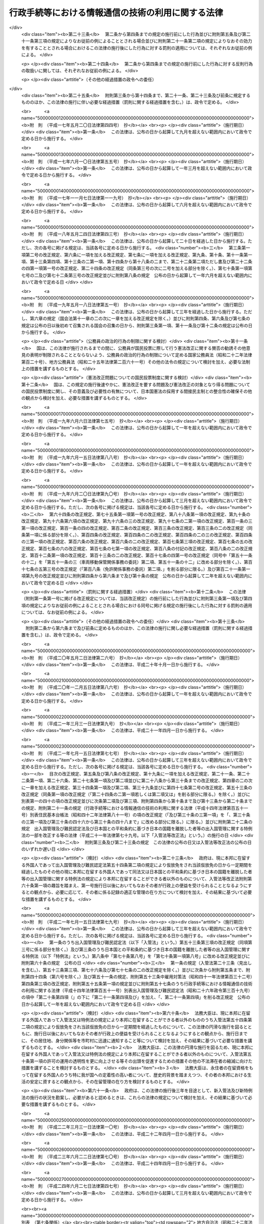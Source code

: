.. _H14HO151:

==================================================
行政手続等における情報通信の技術の利用に関する法律
==================================================

.. raw:: html
    
    
    <b>行政手続等における情報通信の技術の利用に関する法律<br>
    （平成十四年十二月十三日法律第百五十一号）</b><br><br><div align="right">最終改正：平成二四年六月二七日法律第四七号</div><br><p>
    </p><div class="arttitle"><a name="1000000000000000000000000000000000000000000000000100000000000000000000000000000">（目的）</a>
    </div><div class="item"><b>第一条</b>
    <a name="1000000000000000000000000000000000000000000000000100000000001000000000000000000"></a>
    　この法律は、行政機関等に係る申請、届出その他の手続等に関し、電子情報処理組織を使用する方法その他の情報通信の技術を利用する方法により行うことができるようにするための共通する事項を定めることにより、国民の利便性の向上を図るとともに、行政運営の簡素化及び効率化に資することを目的とする。
    </div>
    
    <p>
    </p><div class="arttitle"><a name="1000000000000000000000000000000000000000000000000200000000000000000000000000000">（定義）</a>
    </div><div class="item"><b>第二条</b>
    <a name="1000000000000000000000000000000000000000000000000200000000001000000000000000000"></a>
    　この法律において、次の各号に掲げる用語の意義は、当該各号に定めるところによる。
    <div class="number"><b><a name="1000000000000000000000000000000000000000000000000200000000001000000001000000000">一</a>
    </b>
    　法令　法律及び法律に基づく命令をいう。
    </div>
    <div class="number"><b><a name="1000000000000000000000000000000000000000000000000200000000001000000002000000000">二</a>
    </b>
    　行政機関等　次に掲げるものをいう。<div class="para1"><b>イ</b>　内閣、法律の規定に基づき内閣に置かれる機関若しくは内閣の所轄の下に置かれる機関、宮内庁、<a href="/cgi-bin/idxrefer.cgi?H_FILE=%95%bd%88%ea%88%ea%96%40%94%aa%8b%e3&amp;REF_NAME=%93%e0%8a%74%95%7b%90%dd%92%75%96%40&amp;ANCHOR_F=&amp;ANCHOR_T=" target="inyo">内閣府設置法</a>
    （平成十一年法律第八十九号）<a href="/cgi-bin/idxrefer.cgi?H_FILE=%95%bd%88%ea%88%ea%96%40%94%aa%8b%e3&amp;REF_NAME=%91%e6%8e%6c%8f%5c%8b%e3%8f%f0%91%e6%88%ea%8d%80&amp;ANCHOR_F=1000000000000000000000000000000000000000000000004900000000001000000000000000000&amp;ANCHOR_T=1000000000000000000000000000000000000000000000004900000000001000000000000000000#1000000000000000000000000000000000000000000000004900000000001000000000000000000" target="inyo">第四十九条第一項</a>
    若しくは<a href="/cgi-bin/idxrefer.cgi?H_FILE=%95%bd%88%ea%88%ea%96%40%94%aa%8b%e3&amp;REF_NAME=%91%e6%93%f1%8d%80&amp;ANCHOR_F=1000000000000000000000000000000000000000000000004900000000002000000000000000000&amp;ANCHOR_T=1000000000000000000000000000000000000000000000004900000000002000000000000000000#1000000000000000000000000000000000000000000000004900000000002000000000000000000" target="inyo">第二項</a>
    に規定する機関、<a href="/cgi-bin/idxrefer.cgi?H_FILE=%8f%ba%93%f1%8e%4f%96%40%88%ea%93%f1%81%5a&amp;REF_NAME=%8d%91%89%c6%8d%73%90%ad%91%67%90%44%96%40&amp;ANCHOR_F=&amp;ANCHOR_T=" target="inyo">国家行政組織法</a>
    （昭和二十三年法律第百二十号）<a href="/cgi-bin/idxrefer.cgi?H_FILE=%8f%ba%93%f1%8e%4f%96%40%88%ea%93%f1%81%5a&amp;REF_NAME=%91%e6%8e%4f%8f%f0%91%e6%93%f1%8d%80&amp;ANCHOR_F=1000000000000000000000000000000000000000000000000300000000002000000000000000000&amp;ANCHOR_T=1000000000000000000000000000000000000000000000000300000000002000000000000000000#1000000000000000000000000000000000000000000000000300000000002000000000000000000" target="inyo">第三条第二項</a>
    に規定する機関若しくは会計検査院又はこれらに置かれる機関</div>
    <div class="para1"><b>ロ</b>　イに掲げる機関の職員であって法律上独立に権限を行使することを認められたもの</div>
    <div class="para1"><b>ハ</b>　地方公共団体又はその機関（議会を除く。）</div>
    <div class="para1"><b>ニ</b>　独立行政法人（<a href="/cgi-bin/idxrefer.cgi?H_FILE=%95%bd%88%ea%88%ea%96%40%88%ea%81%5a%8e%4f&amp;REF_NAME=%93%c6%97%a7%8d%73%90%ad%96%40%90%6c%92%ca%91%a5%96%40&amp;ANCHOR_F=&amp;ANCHOR_T=" target="inyo">独立行政法人通則法</a>
    （平成十一年法律第百三号）<a href="/cgi-bin/idxrefer.cgi?H_FILE=%95%bd%88%ea%88%ea%96%40%88%ea%81%5a%8e%4f&amp;REF_NAME=%91%e6%93%f1%8f%f0%91%e6%88%ea%8d%80&amp;ANCHOR_F=1000000000000000000000000000000000000000000000000200000000001000000000000000000&amp;ANCHOR_T=1000000000000000000000000000000000000000000000000200000000001000000000000000000#1000000000000000000000000000000000000000000000000200000000001000000000000000000" target="inyo">第二条第一項</a>
    に規定する独立行政法人をいう。）</div>
    <div class="para1"><b>ホ</b>　地方独立行政法人（<a href="/cgi-bin/idxrefer.cgi?H_FILE=%95%bd%88%ea%8c%dc%96%40%88%ea%88%ea%94%aa&amp;REF_NAME=%92%6e%95%fb%93%c6%97%a7%8d%73%90%ad%96%40%90%6c%96%40&amp;ANCHOR_F=&amp;ANCHOR_T=" target="inyo">地方独立行政法人法</a>
    （平成十五年法律第百十八号）<a href="/cgi-bin/idxrefer.cgi?H_FILE=%95%bd%88%ea%8c%dc%96%40%88%ea%88%ea%94%aa&amp;REF_NAME=%91%e6%93%f1%8f%f0%91%e6%88%ea%8d%80&amp;ANCHOR_F=1000000000000000000000000000000000000000000000000200000000001000000000000000000&amp;ANCHOR_T=1000000000000000000000000000000000000000000000000200000000001000000000000000000#1000000000000000000000000000000000000000000000000200000000001000000000000000000" target="inyo">第二条第一項</a>
    に規定する地方独立行政法人をいう。）</div>
    <div class="para1"><b>ヘ</b>　法律により直接に設立された法人、特別の法律により特別の設立行為をもって設立された法人（独立行政法人を除く。）又は特別の法律により設立され、かつ、その設立に関し行政庁の認可を要する法人（地方独立行政法人を除く。）のうち、政令で定めるもの</div>
    <div class="para1"><b>ト</b>　行政庁が法律の規定に基づく試験、検査、検定、登録その他の行政上の事務について当該法律に基づきその全部又は一部を行わせる者を指定した場合におけるその指定を受けた者</div>
    <div class="para1"><b>チ</b>　ニからトまでに掲げる者（トに掲げる者については、当該者が法人である場合に限る。）の長</div>
     
    </div>
    <div class="number"><b><a name="1000000000000000000000000000000000000000000000000200000000001000000003000000000">三</a>
    </b>
    　書面等　書面、書類、文書、謄本、抄本、正本、副本、複本その他文字、図形等人の知覚によって認識することができる情報が記載された紙その他の有体物をいう。
    </div>
    <div class="number"><b><a name="1000000000000000000000000000000000000000000000000200000000001000000004000000000">四</a>
    </b>
    　署名等　署名、記名、自署、連署、押印その他氏名又は名称を書面等に記載することをいう。
    </div>
    <div class="number"><b><a name="1000000000000000000000000000000000000000000000000200000000001000000005000000000">五</a>
    </b>
    　電磁的記録　電子的方式、磁気的方式その他人の知覚によっては認識することができない方式で作られる記録であって、電子計算機による情報処理の用に供されるものをいう。
    </div>
    <div class="number"><b><a name="1000000000000000000000000000000000000000000000000200000000001000000006000000000">六</a>
    </b>
    　申請等　申請、届出その他の法令の規定に基づき行政機関等に対して行われる通知（訴訟手続その他の裁判所における手続並びに刑事事件及び政令で定める犯則事件に関する法令の規定に基づく手続（次号から第九号までにおいて「裁判手続等」という。）において行われるものを除く。）をいう。
    </div>
    <div class="number"><b><a name="1000000000000000000000000000000000000000000000000200000000001000000007000000000">七</a>
    </b>
    　処分通知等　処分（行政庁の処分その他公権力の行使に当たる行為をいう。）の通知その他の法令の規定に基づき行政機関等が行う通知（不特定の者に対して行うもの及び裁判手続等において行うものを除く。）をいう。
    </div>
    <div class="number"><b><a name="1000000000000000000000000000000000000000000000000200000000001000000008000000000">八</a>
    </b>
    　縦覧等　法令の規定に基づき行政機関等が書面等又は電磁的記録に記録されている事項を縦覧又は閲覧に供すること（裁判手続等において行うものを除く。）をいう。
    </div>
    <div class="number"><b><a name="1000000000000000000000000000000000000000000000000200000000001000000009000000000">九</a>
    </b>
    　作成等　法令の規定に基づき行政機関等が書面等又は電磁的記録を作成し又は保存すること（裁判手続等において行うものを除く。）をいう。
    </div>
    <div class="number"><b><a name="1000000000000000000000000000000000000000000000000200000000001000000010000000000">十</a>
    </b>
    　手続等　申請等、処分通知等、縦覧等又は作成等をいう。
    </div>
    </div>
    
    <p>
    </p><div class="arttitle"><a name="1000000000000000000000000000000000000000000000000300000000000000000000000000000">（電子情報処理組織による申請等）</a>
    </div><div class="item"><b>第三条</b>
    <a name="1000000000000000000000000000000000000000000000000300000000001000000000000000000"></a>
    　行政機関等は、申請等のうち当該申請等に関する他の法令の規定により書面等により行うこととしているものについては、当該法令の規定にかかわらず、主務省令で定めるところにより、電子情報処理組織（行政機関等の使用に係る電子計算機（入出力装置を含む。以下同じ。）と申請等をする者の使用に係る電子計算機とを電気通信回線で接続した電子情報処理組織をいう。）を使用して行わせることができる。
    </div>
    <div class="item"><b><a name="1000000000000000000000000000000000000000000000000300000000002000000000000000000">２</a>
    </b>
    　前項の規定により行われた申請等については、当該申請等を書面等により行うものとして規定した申請等に関する法令の規定に規定する書面等により行われたものとみなして、当該申請等に関する法令の規定を適用する。
    </div>
    <div class="item"><b><a name="1000000000000000000000000000000000000000000000000300000000003000000000000000000">３</a>
    </b>
    　第一項の規定により行われた申請等は、同項の行政機関等の使用に係る電子計算機に備えられたファイルへの記録がされた時に当該行政機関等に到達したものとみなす。
    </div>
    <div class="item"><b><a name="1000000000000000000000000000000000000000000000000300000000004000000000000000000">４</a>
    </b>
    　第一項の場合において、行政機関等は、当該申請等に関する他の法令の規定により署名等をすることとしているものについては、当該法令の規定にかかわらず、氏名又は名称を明らかにする措置であって主務省令で定めるものをもって当該署名等に代えさせることができる。
    </div>
    
    <p>
    </p><div class="arttitle"><a name="1000000000000000000000000000000000000000000000000400000000000000000000000000000">（電子情報処理組織による処分通知等）</a>
    </div><div class="item"><b>第四条</b>
    <a name="1000000000000000000000000000000000000000000000000400000000001000000000000000000"></a>
    　行政機関等は、処分通知等のうち当該処分通知等に関する他の法令の規定により書面等により行うこととしているものについては、当該法令の規定にかかわらず、主務省令で定めるところにより、電子情報処理組織（行政機関等の使用に係る電子計算機と処分通知等を受ける者の使用に係る電子計算機とを電気通信回線で接続した電子情報処理組織をいう。）を使用して行うことができる。
    </div>
    <div class="item"><b><a name="1000000000000000000000000000000000000000000000000400000000002000000000000000000">２</a>
    </b>
    　前項の規定により行われた処分通知等については、当該処分通知等を書面等により行うものとして規定した処分通知等に関する法令の規定に規定する書面等により行われたものとみなして、当該処分通知等に関する法令の規定を適用する。
    </div>
    <div class="item"><b><a name="1000000000000000000000000000000000000000000000000400000000003000000000000000000">３</a>
    </b>
    　第一項の規定により行われた処分通知等は、同項の処分通知等を受ける者の使用に係る電子計算機に備えられたファイルへの記録がされた時に当該処分通知等を受ける者に到達したものとみなす。
    </div>
    <div class="item"><b><a name="1000000000000000000000000000000000000000000000000400000000004000000000000000000">４</a>
    </b>
    　第一項の場合において、行政機関等は、当該処分通知等に関する他の法令の規定により署名等をすることとしているものについては、当該法令の規定にかかわらず、氏名又は名称を明らかにする措置であって主務省令で定めるものをもって当該署名等に代えることができる。
    </div>
    
    <p>
    </p><div class="arttitle"><a name="1000000000000000000000000000000000000000000000000500000000000000000000000000000">（電磁的記録による縦覧等）</a>
    </div><div class="item"><b>第五条</b>
    <a name="1000000000000000000000000000000000000000000000000500000000001000000000000000000"></a>
    　行政機関等は、縦覧等のうち当該縦覧等に関する他の法令の規定により書面等により行うこととしているもの（申請等に基づくものを除く。）については、当該法令の規定にかかわらず、主務省令で定めるところにより、書面等の縦覧等に代えて当該書面等に係る電磁的記録に記録されている事項又は当該事項を記載した書類の縦覧等を行うことができる。
    </div>
    <div class="item"><b><a name="1000000000000000000000000000000000000000000000000500000000002000000000000000000">２</a>
    </b>
    　前項の規定により行われた縦覧等については、当該縦覧等を書面等により行うものとして規定した縦覧等に関する法令の規定に規定する書面等により行われたものとみなして、当該縦覧等に関する法令の規定を適用する。
    </div>
    
    <p>
    </p><div class="arttitle"><a name="1000000000000000000000000000000000000000000000000600000000000000000000000000000">（電磁的記録による作成等）</a>
    </div><div class="item"><b>第六条</b>
    <a name="1000000000000000000000000000000000000000000000000600000000001000000000000000000"></a>
    　行政機関等は、作成等のうち当該作成等に関する他の法令の規定により書面等により行うこととしているものについては、当該法令の規定にかかわらず、主務省令で定めるところにより、書面等の作成等に代えて当該書面等に係る電磁的記録の作成等を行うことができる。
    </div>
    <div class="item"><b><a name="1000000000000000000000000000000000000000000000000600000000002000000000000000000">２</a>
    </b>
    　前項の規定により行われた作成等については、当該作成等を書面等により行うものとして規定した作成等に関する法令の規定に規定する書面等により行われたものとみなして、当該作成等に関する法令の規定を適用する。
    </div>
    <div class="item"><b><a name="1000000000000000000000000000000000000000000000000600000000003000000000000000000">３</a>
    </b>
    　第一項の場合において、行政機関等は、当該作成等に関する他の法令の規定により署名等をすることとしているものについては、当該法令の規定にかかわらず、氏名又は名称を明らかにする措置であって主務省令で定めるものをもって当該署名等に代えることができる。
    </div>
    
    <p>
    </p><div class="arttitle"><a name="1000000000000000000000000000000000000000000000000700000000000000000000000000000">（適用除外）</a>
    </div><div class="item"><b>第七条</b>
    <a name="1000000000000000000000000000000000000000000000000700000000001000000000000000000"></a>
    　別表の上欄に掲げる法律の同表の中欄に掲げる規定に基づく手続等については、それぞれ同表の下欄に定めるこの法律の規定は、適用しない。
    </div>
    
    <p>
    </p><div class="arttitle"><a name="1000000000000000000000000000000000000000000000000800000000000000000000000000000">（国の手続等に係る情報システムの整備等）</a>
    </div><div class="item"><b>第八条</b>
    <a name="1000000000000000000000000000000000000000000000000800000000001000000000000000000"></a>
    　国は、行政機関等に係る手続等における情報通信の技術の利用の推進を図るため、情報システムの整備その他必要な措置を講ずるよう努めなければならない。
    </div>
    <div class="item"><b><a name="1000000000000000000000000000000000000000000000000800000000002000000000000000000">２</a>
    </b>
    　国は、前項の措置を講ずるに当たっては、情報通信の技術の利用における安全性及び信頼性を確保するよう努めなければならない。
    </div>
    <div class="item"><b><a name="1000000000000000000000000000000000000000000000000800000000003000000000000000000">３</a>
    </b>
    　国は、行政機関等に係る手続等における情報通信の技術の利用の推進に当たっては、当該手続等の簡素化又は合理化を図るよう努めなければならない。
    </div>
    
    <p>
    </p><div class="arttitle"><a name="1000000000000000000000000000000000000000000000000900000000000000000000000000000">（地方公共団体の手続に係る情報通信の技術の利用の推進等）</a>
    </div><div class="item"><b>第九条</b>
    <a name="1000000000000000000000000000000000000000000000000900000000001000000000000000000"></a>
    　地方公共団体は、地方公共団体に係る申請、届出その他の手続における情報通信の技術の利用の推進を図るため、この法律の趣旨にのっとり、当該手続に係る情報システムの整備及び条例又は規則に基づく手続について必要な措置を講ずることその他の必要な施策の実施に努めなければならない。
    </div>
    <div class="item"><b><a name="1000000000000000000000000000000000000000000000000900000000002000000000000000000">２</a>
    </b>
    　国は、地方公共団体が実施する前項の施策を支援するため、情報の提供その他の必要な措置を講ずるよう努めなければならない。
    </div>
    
    <p>
    </p><div class="arttitle"><a name="1000000000000000000000000000000000000000000000001000000000000000000000000000000">（手続等に係る電子情報処理組織の使用に関する状況の公表）</a>
    </div><div class="item"><b>第十条</b>
    <a name="1000000000000000000000000000000000000000000000001000000000001000000000000000000"></a>
    　行政機関等（第二条第二号ハに掲げるもの並びに同号ホに掲げる者及びその者の長（次条において「地方公共団体等」という。）を除く。）は、少なくとも毎年度一回、当該行政機関等が電子情報処理組織を使用して行わせ又は行うことができる申請等及び処分通知等その他この法律の規定による情報通信の技術の利用に関する状況について、インターネットの利用その他の方法により公表するものとする。
    </div>
    <div class="item"><b><a name="1000000000000000000000000000000000000000000000001000000000002000000000000000000">２</a>
    </b>
    　総務大臣は、少なくとも毎年度一回、前項の規定により公表された事項を取りまとめ、その概要について、インターネットの利用その他の方法により公表するものとする。
    </div>
    
    <p>
    </p><div class="item"><b><a name="1000000000000000000000000000000000000000000000001100000000000000000000000000000">第十一条</a>
    </b>
    <a name="1000000000000000000000000000000000000000000000001100000000001000000000000000000"></a>
    　地方公共団体等は、当該地方公共団体等が電子情報処理組織を使用して行わせ又は行うことができる申請等及び処分通知等その他この法律の規定による情報通信の技術の利用に関する状況について、インターネットの利用その他の方法により公表するものとする。
    </div>
    
    <p>
    </p><div class="arttitle"><a name="1000000000000000000000000000000000000000000000001200000000000000000000000000000">（主務省令）</a>
    </div><div class="item"><b>第十二条</b>
    <a name="1000000000000000000000000000000000000000000000001200000000001000000000000000000"></a>
    　この法律における主務省令は、当該手続等について規定する法令（会計検査院規則、人事院規則、公正取引委員会規則、国家公安委員会規則、公害等調整委員会規則、公安審査委員会規則、中央<a href="/cgi-bin/idxrefer.cgi?H_FILE=%8f%ba%93%f1%8e%6c%92%86%98%4a%8b%4b%82%4f%82%50%82%4f%82%4f%82%4f%88%ea&amp;REF_NAME=%98%4a%93%ad%88%cf%88%f5%89%ef%8b%4b%91%a5&amp;ANCHOR_F=&amp;ANCHOR_T=" target="inyo">労働委員会規則</a>
    、運輸安全委員会規則及び原子力規制委員会規則を除く。）を所管する内閣府又は各省の内閣府令又は省令とする。ただし、会計検査院、人事院、公正取引委員会、国家公安委員会、公害等調整委員会、公安審査委員会、中央労働委員会、運輸安全委員会又は原子力規制委員会の所管に係る手続等については、それぞれ会計検査院規則、人事院規則、公正取引委員会規則、国家公安委員会規則、公害等調整委員会規則、公安審査委員会規則、中央<a href="/cgi-bin/idxrefer.cgi?H_FILE=%8f%ba%93%f1%8e%6c%92%86%98%4a%8b%4b%82%4f%82%50%82%4f%82%4f%82%4f%88%ea&amp;REF_NAME=%98%4a%93%ad%88%cf%88%f5%89%ef%8b%4b%91%a5&amp;ANCHOR_F=&amp;ANCHOR_T=" target="inyo">労働委員会規則</a>
    、運輸安全委員会規則又は原子力規制委員会規則とする。 
    </div>
    
    
    <br><a name="5000000000000000000000000000000000000000000000000000000000000000000000000000000"></a>
    　　　<a name="5000000001000000000000000000000000000000000000000000000000000000000000000000000"><b>附　則</b></a>
    <br><p>
    　この法律は、公布の日から起算して三月を超えない範囲内において政令で定める日から施行する。
    
    
    <br>　　　<a name="5000000002000000000000000000000000000000000000000000000000000000000000000000000"><b>附　則　（平成一一年八月一八日法律第一三三号）　抄  </b></a>
    <br></p><p>
    </p><div class="arttitle">（施行期日等） </div>
    <div class="item"><b>第一条</b>
    　この法律は、公布の日から起算して三年を超えない範囲内において政令で定める日から施行する。ただし、次の各号に掲げる規定は、当該各号に定める日から施行する。 
    <div class="number"><b>四</b>
    　附則第十一条の二の規定　行政手続等における情報通信の技術の利用に関する法律（平成十四年法律第百五十一号）の施行の日又はこの法律の施行の日のいずれか遅い日 
    </div>
    <div class="number"><b>五</b>
    　附則第十一条の三の規定　行政手続等における情報通信の技術の利用に関する法律の施行の日又は第三号に定める日のいずれか遅い日 
    </div>
    </div>
    
    <br>　　　<a name="5000000003000000000000000000000000000000000000000000000000000000000000000000000"><b>附　則　（平成一四年一二月六日法律第一三八号）　抄</b></a>
    <br><p>
    </p><div class="arttitle">（施行期日）</div>
    <div class="item"><b>第一条</b>
    　この法律は、平成十六年一月一日から施行する。
    </div>
    
    <br>　　　<a name="5000000004000000000000000000000000000000000000000000000000000000000000000000000"><b>附　則　（平成一四年一二月一三日法律第一五三号）　抄</b></a>
    <br><p>
    </p><div class="arttitle">（施行期日）</div>
    <div class="item"><b>第一条</b>
    　この法律は、公布の日から起算して二年を超えない範囲内において政令で定める日から施行する。
    </div>
    
    <br>　　　<a name="5000000005000000000000000000000000000000000000000000000000000000000000000000000"><b>附　則　（平成一五年四月九日法律第二三号）　抄</b></a>
    <br><p>
    </p><div class="arttitle">（施行期日）</div>
    <div class="item"><b>第一条</b>
    　この法律は、公布の日から施行する。
    </div>
    
    <p>
    </p><div class="item"><b>第三条</b>
    　前条に定めるもののほか、この法律の施行に関し必要な経過措置は、政令で定める。
    </div>
    
    <br>　　　<a name="5000000006000000000000000000000000000000000000000000000000000000000000000000000"><b>附　則　（平成一五年七月一六日法律第一一九号）　抄</b></a>
    <br><p>
    </p><div class="arttitle">（施行期日）</div>
    <div class="item"><b>第一条</b>
    　この法律は、地方独立行政法人法（平成十五年法律第百十八号）の施行の日から施行する。
    </div>
    
    <p>
    </p><div class="arttitle">（その他の経過措置の政令への委任）</div>
    <div class="item"><b>第六条</b>
    　この附則に規定するもののほか、この法律の施行に伴い必要な経過措置は、政令で定める。
    </div>
    
    <br>　　　<a name="5000000007000000000000000000000000000000000000000000000000000000000000000000000"><b>附　則　（平成一六年五月二六日法律第五〇号）　抄</b></a>
    <br><p>
    </p><div class="arttitle">（施行期日）</div>
    <div class="item"><b>第一条</b>
    　この法律は、公布の日から起算して一年六月を超えない範囲内において政令で定める日から施行する。
    </div>
    
    <br>　　　<a name="5000000008000000000000000000000000000000000000000000000000000000000000000000000"><b>附　則　（平成一六年五月二六日法律第五七号）　抄</b></a>
    <br><p>
    </p><div class="arttitle">（施行期日）</div>
    <div class="item"><b>第一条</b>
    　この法律は、公布の日から起算して六月を超えない範囲内において政令で定める日から施行する。ただし、第六条第二項の改正規定、同条の次に一条を加える改正規定、第七条、第七条の二第三項、第八条第三項、第九条第七項及び第九条の三第六項の改正規定、第九十条に五項を加える改正規定、第九十一条第七項、第二百五十二条の二十六の二、第二百五十二条の二十六の七、第二百五十五条、第二百五十九条第四項及び第二百八十一条の五の改正規定並びに次条から附則第八条までの規定は、平成十七年四月一日から施行する。
    </div>
    
    <br>　　　<a name="5000000009000000000000000000000000000000000000000000000000000000000000000000000"><b>附　則　（平成一六年五月二六日法律第五九号）　抄</b></a>
    <br><p>
    </p><div class="arttitle">（施行期日）</div>
    <div class="item"><b>第一条</b>
    　この法律は、平成十七年四月一日から施行する。
    </div>
    
    <br>　　　<a name="5000000010000000000000000000000000000000000000000000000000000000000000000000000"><b>附　則　（平成一六年六月二日法律第七三号）　抄</b></a>
    <br><p>
    </p><div class="arttitle">（施行期日）</div>
    <div class="item"><b>第一条</b>
    　この法律は、公布の日から起算して六月を経過した日から施行する。ただし、次の各号に掲げる規定は、当該各号に定める日から施行する。
    <div class="number"><b>一</b>
    　第二条並びに附則第六条から第九条まで及び第十二条（「第四十七条第二項、第四十九条第五項」を「第四十七条第三項及び第五項、第四十八条第九項、第四十九条第六項」に改める部分及び「第五十五条第二項」の下に「、第五十五条の三第二項」を加える部分を除く。）の規定　公布の日から起算して一年を超えない範囲内において政令で定める日 
    </div>
    </div>
    
    <br>　　　<a name="5000000011000000000000000000000000000000000000000000000000000000000000000000000"><b>附　則　（平成一六年六月九日法律第九〇号）　抄</b></a>
    <br><p>
    </p><div class="arttitle">（施行期日）</div>
    <div class="item"><b>第一条</b>
    　この法律の規定は、次の各号に掲げる区分に従い、当該各号に定める日から施行する。
    <div class="number"><b>三</b>
    　第二条並びに次条、附則第二十三条及び第二十四条の規定　公布の日から起算して一年を超えない範囲内において政令で定める日
    </div>
    <div class="number"><b>四</b>
    　第三条並びに附則第五条、第十六条及び第二十条から第二十二条までの規定　公布の日から起算して二年を超えない範囲内において政令で定める日
    </div>
    </div>
    
    <p>
    </p><div class="arttitle">（罰則等に関する経過措置）</div>
    <div class="item"><b>第二十三条</b>
    　第二条から第四条までの規定の施行前にした行為並びに附則第五条及び第二十一条第三項の規定によりなお従前の例によることとされる場合並びに附則第二十一条第二項の規定によりなおその効力を有することとされる場合におけるこの法律の施行後にした行為に対する罰則の適用については、それぞれなお従前の例による。
    </div>
    
    <p>
    </p><div class="item"><b>第二十四条</b>
    　第二条から第四条までの規定の施行前にした行為に対する反則行為の取扱いに関しては、それぞれなお従前の例による。
    </div>
    
    <p>
    </p><div class="arttitle">（その他の経過措置の政令への委任）</div>
    <div class="item"><b>第二十五条</b>
    　附則第三条から第十四条まで、第二十一条、第二十三条及び前条に規定するもののほか、この法律の施行に伴い必要な経過措置（罰則に関する経過措置を含む。）は、政令で定める。
    </div>
    
    <br>　　　<a name="5000000012000000000000000000000000000000000000000000000000000000000000000000000"><b>附　則　（平成一七年五月二〇日法律第四四号）　抄</b></a>
    <br><p>
    </p><div class="arttitle">（施行期日）</div>
    <div class="item"><b>第一条</b>
    　この法律は、公布の日から起算して九月を超えない範囲内において政令で定める日から施行する。
    </div>
    
    <br>　　　<a name="5000000013000000000000000000000000000000000000000000000000000000000000000000000"><b>附　則　（平成一七年六月一〇日法律第五五号）　抄</b></a>
    <br><p>
    </p><div class="arttitle">（施行期日）</div>
    <div class="item"><b>第一条</b>
    　この法律は、公布の日から起算して一年三月を超えない範囲内において政令で定める日から施行する。
    </div>
    
    <br>　　　<a name="5000000014000000000000000000000000000000000000000000000000000000000000000000000"><b>附　則　（平成一七年一一月七日法律第一一九号）　抄</b></a>
    <br><p>
    </p><div class="arttitle">（施行期日）</div>
    <div class="item"><b>第一条</b>
    　この法律は、公布の日から起算して六月を超えない範囲内において政令で定める日から施行する。
    </div>
    
    <br>　　　<a name="5000000015000000000000000000000000000000000000000000000000000000000000000000000"><b>附　則　（平成一八年五月二四日法律第四三号）　抄</b></a>
    <br><p>
    </p><div class="arttitle">（施行期日）</div>
    <div class="item"><b>第一条</b>
    　この法律は、公布の日から起算して二十日を経過した日から施行する。ただし、次の各号に掲げる規定は、当該各号に定める日から施行する。
    <div class="number"><b>三</b>
    　第三条第一項第二号の改正規定、第六条に一項を加える改正規定、第七条に一項を加える改正規定、第九条、第十条、第十一条第一項、第十三条第四項、第十三条の二第一項、第十四条から第十八条の二まで、第二十二条第二項ただし書及び第二十二条の四第一項第一号の改正規定、第二十四条の改正規定（同条第三号の次に二号を加える部分を除く。）、第七十条第一項第七号の二及び第七十二条第三号の改正規定並びに附則第八条の規定　公布の日から起算して一年六月を超えない範囲内において政令で定める日
    </div>
    </div>
    
    <br>　　　<a name="5000000016000000000000000000000000000000000000000000000000000000000000000000000"><b>附　則　（平成一九年五月一八日法律第五一号）　抄</b></a>
    <br><p>
    </p><div class="arttitle">（施行期日）</div>
    <div class="item"><b>第一条</b>
    　この法律は、公布の日から起算して三年を経過した日から施行する。ただし、第六章の規定（国会法第十一章の二の次に一章を加える改正規定を除く。）並びに附則第四条、第六条及び第七条の規定は公布の日以後初めて召集される国会の召集の日から、附則第三条第一項、第十一条及び第十二条の規定は公布の日から施行する。
    </div>
    
    <p>
    </p><div class="arttitle">（公務員の政治的行為の制限に関する検討）</div>
    <div class="item"><b>第十一条</b>
    　国は、この法律が施行されるまでの間に、公務員が国民投票に際して行う憲法改正に関する賛否の勧誘その他意見の表明が制限されることとならないよう、公務員の政治的行為の制限について定める国家公務員法（昭和二十二年法律第百二十号）、地方公務員法（昭和二十五年法律第二百六十一号）その他の法令の規定について検討を加え、必要な法制上の措置を講ずるものとする。
    </div>
    
    <p>
    </p><div class="arttitle">（憲法改正問題についての国民投票制度に関する検討）</div>
    <div class="item"><b>第十二条</b>
    　国は、この規定の施行後速やかに、憲法改正を要する問題及び憲法改正の対象となり得る問題についての国民投票制度に関し、その意義及び必要性の有無について、日本国憲法の採用する間接民主制との整合性の確保その他の観点から検討を加え、必要な措置を講ずるものとする。
    </div>
    
    <br>　　　<a name="5000000017000000000000000000000000000000000000000000000000000000000000000000000"><b>附　則　（平成一九年六月六日法律第七五号）　抄</b></a>
    <br><p>
    </p><div class="arttitle">（施行期日）</div>
    <div class="item"><b>第一条</b>
    　この法律は、公布の日から起算して一年を超えない範囲内において政令で定める日から施行する。
    </div>
    
    <br>　　　<a name="5000000018000000000000000000000000000000000000000000000000000000000000000000000"><b>附　則　（平成一九年六月一五日法律第八八号）　抄</b></a>
    <br><p>
    </p><div class="arttitle">（施行期日）</div>
    <div class="item"><b>第一条</b>
    　この法律は、公布の日から起算して一年を超えない範囲内において政令で定める日から施行する。
    </div>
    
    <br>　　　<a name="5000000019000000000000000000000000000000000000000000000000000000000000000000000"><b>附　則　（平成一九年六月二〇日法律第九〇号）　抄</b></a>
    <br><p>
    </p><div class="arttitle">（施行期日）</div>
    <div class="item"><b>第一条</b>
    　この法律は、公布の日から起算して三月を超えない範囲内において政令で定める日から施行する。ただし、次の各号に掲げる規定は、当該各号に定める日から施行する。
    <div class="number"><b>二</b>
    　第六十四条の改正規定、第七十五条第一項第一号の改正規定、第八十八条第一項の改正規定、第九十条の改正規定、第九十六条第六項の改正規定、第九十六条の三の改正規定、第九十七条の二第一項の改正規定、第百一条の三第一項の改正規定、第百一条の四の改正規定、第百二条の改正規定、第百三条の改正規定、第百三条の二の改正規定（同条第一項に係る部分を除く。）、第百四条の改正規定、第百四条の二の改正規定、第百四条の二の三の改正規定、第百四条の三第一項の改正規定、第百六条の改正規定、第百六条の二の改正規定、第百七条第三項の改正規定、第百七条の五の改正規定、第百七条の六の改正規定、第百七条の七第一項の改正規定、第百八条の付記の改正規定、第百八条の二の改正規定、第百十二条第一項の改正規定、第百十三条の二の改正規定、第百十七条の四第一号の改正規定（同号中「第五十一条の十二」を「第五十一条の三（車両移動保管関係事務の委託）第二項、第五十一条の十二」に改める部分を除く。）、第百十七条の五第三号の改正規定（「第百八条（免許関係事務の委託）第二項、」を削る部分に限る。）及び第百二十一条第一項第九号の改正規定並びに附則第四条から第六条まで及び第十条の規定　公布の日から起算して二年を超えない範囲内において政令で定める日
    </div>
    </div>
    
    <p>
    </p><div class="arttitle">（罰則に関する経過措置）</div>
    <div class="item"><b>第十二条</b>
    　この法律（附則第一条第一号に掲げる改正規定については、当該改正規定）の施行前にした行為並びに附則第三条第一項及び第四項の規定によりなお従前の例によることとされる場合における同号に掲げる規定の施行後にした行為に対する罰則の適用については、なお従前の例による。
    </div>
    
    <p>
    </p><div class="arttitle">（その他の経過措置の政令への委任）</div>
    <div class="item"><b>第十三条</b>
    　附則第二条から第六条まで及び前条に定めるもののほか、この法律の施行に関し必要な経過措置（罰則に関する経過措置を含む。）は、政令で定める。
    </div>
    
    <br>　　　<a name="5000000020000000000000000000000000000000000000000000000000000000000000000000000"><b>附　則　（平成二〇年五月二日法律第二六号）　抄</b></a>
    <br><p>
    </p><div class="arttitle">（施行期日）</div>
    <div class="item"><b>第一条</b>
    　この法律は、平成二十年十月一日から施行する。
    </div>
    
    <br>　　　<a name="5000000021000000000000000000000000000000000000000000000000000000000000000000000"><b>附　則　（平成二〇年一二月五日法律第八六号）　抄</b></a>
    <br><p>
    </p><div class="arttitle">（施行期日）</div>
    <div class="item"><b>第一条</b>
    　この法律は、公布の日から起算して一年を超えない範囲内において政令で定める日から施行する。
    </div>
    
    <br>　　　<a name="5000000022000000000000000000000000000000000000000000000000000000000000000000000"><b>附　則　（平成二一年三月三一日法律第九号）　抄</b></a>
    <br><p>
    </p><div class="arttitle">（施行期日）</div>
    <div class="item"><b>第一条</b>
    　この法律は、平成二十一年四月一日から施行する。
    </div>
    
    <br>　　　<a name="5000000023000000000000000000000000000000000000000000000000000000000000000000000"><b>附　則　（平成二一年七月一五日法律第七七号）　抄</b></a>
    <br><p>
    </p><div class="arttitle">（施行期日）</div>
    <div class="item"><b>第一条</b>
    　この法律は、公布の日から起算して三年を超えない範囲内において政令で定める日から施行する。ただし、次の各号に掲げる規定は、当該各号に定める日から施行する。
    <div class="number"><b>一</b>
    　目次の改正規定、第五条及び第八条の改正規定、第十九条に一項を加える改正規定、第二十一条、第二十二条第一項、第二十六条、第二十七条第一項及び第二項並びに第二十八条から第三十条までの改正規定、第四章の二の次に一章を加える改正規定、第三十四条第一項及び第二項、第三十九条並びに第四十七条第二号の改正規定、第五十三条の改正規定（同条第一項の改正規定（「第二十四条の二第一項若しくは第二項又は」を削る部分に限る。）を除く。）並びに別表第一の四十の項の改正規定並びに次条第二項及び第三項、附則第四条から第十条まで及び第十三条から第二十条までの規定、附則第二十一条の規定（行政手続等における情報通信の技術の利用に関する法律（平成十四年法律第百五十一号）別表住民基本台帳法（昭和四十二年法律第八十一号）の項の改正規定（「及び第三十条の三第一項」を「、第三十条の三第一項及び第三十条の四十六から第三十条の四十八まで」に改める部分に限る。）に限る。）並びに附則第二十二条の規定　出入国管理及び難民認定法及び日本国との平和条約に基づき日本の国籍を離脱した者等の出入国管理に関する特例法の一部を改正する等の法律（平成二十一年法律第七十九号。以下「入管法等改正法」という。）の施行の日
    </div>
    <div class="number"><b>二</b>
    　附則第三条及び第二十三条の規定　この法律の公布の日又は入管法等改正法の公布の日のいずれか遅い日
    </div>
    </div>
    
    <p>
    </p><div class="arttitle">（検討）</div>
    <div class="item"><b>第二十三条</b>
    　政府は、現に本邦に在留する外国人であって出入国管理及び難民認定法第五十四条第二項の規定により仮放免をされ当該仮放免の日から一定期間を経過したものその他の現に本邦に在留する外国人であって同法又は日本国との平和条約に基づき日本の国籍を離脱した者等の出入国管理に関する特例法の規定により本邦に在留することができる者以外のものについて、入管法等改正法附則第六十条第一項の趣旨を踏まえ、第一号施行日以後においてもなおその者が行政上の便益を受けられることとなるようにするとの観点から、必要に応じて、その者に係る記録の適正な管理の在り方について検討を加え、その結果に基づいて必要な措置を講ずるものとする。
    </div>
    
    <br>　　　<a name="5000000024000000000000000000000000000000000000000000000000000000000000000000000"><b>附　則　（平成二一年七月一五日法律第七九号）　抄</b></a>
    <br><p>
    </p><div class="arttitle">（施行期日）</div>
    <div class="item"><b>第一条</b>
    　この法律は、公布の日から起算して三年を超えない範囲内において政令で定める日から施行する。ただし、次の各号に掲げる規定は、当該各号に定める日から施行する。
    <div class="number"><b>一</b>
    　第一条のうち出入国管理及び難民認定法（以下「入管法」という。）第五十三条第三項の改正規定（同項第三号に係る部分を除く。）及び第三条のうち日本国との平和条約に基づき日本の国籍を離脱した者等の出入国管理に関する特例法（以下「特例法」という。）第八条中「第七十条第八号」を「第七十条第一項第八号」に改める改正規定並びに附則第六十条の規定　公布の日
    </div>
    <div class="number"><b>三</b>
    　第一条の規定（入管法第二十三条（見出しを含む。）、第五十三条第三項、第七十六条及び第七十七条の二の改正規定を除く。）並びに次条から附則第五条まで、附則第四十四条（第六号を除く。）及び第五十一条の規定、附則第五十三条中雇用対策法（昭和四十一年法律第百三十二号）第四条第三項の改正規定、附則第五十五条第一項の規定並びに附則第五十七条のうち行政手続等における情報通信の技術の利用に関する法律（平成十四年法律第百五十一号）別表出入国管理及び難民認定法（昭和二十六年政令第三百十九号）の項中「第二十条第四項（」の下に「第二十一条第四項及び」を加え、「、第二十一条第四項」を削る改正規定　公布の日から起算して一年を超えない範囲内において政令で定める日
    </div>
    </div>
    
    <p>
    </p><div class="arttitle">（検討）</div>
    <div class="item"><b>第六十条</b>
    　法務大臣は、現に本邦に在留する外国人であって入管法又は特例法の規定により本邦に在留することができる者以外のもののうち入管法第五十四条第二項の規定により仮放免をされ当該仮放免の日から一定期間を経過したものについて、この法律の円滑な施行を図るとともに、施行日以後においてもなおその者が行政上の便益を受けられることとなるようにするとの観点から、施行日までに、その居住地、身分関係等を市町村に迅速に通知すること等について検討を加え、その結果に基づいて必要な措置を講ずるものとする。
    </div>
    <div class="item"><b>２</b>
    　法務大臣は、この法律の円滑な施行を図るため、現に本邦に在留する外国人であって入管法又は特例法の規定により本邦に在留することができる者以外のものについて、入管法第五十条第一項の許可の運用の透明性を更に向上させる等その出頭を促進するための措置その他の不法滞在者の縮減に向けた措置を講ずることを検討するものとする。
    </div>
    <div class="item"><b>３</b>
    　法務大臣は、永住者の在留資格をもって在留する外国人のうち特に我が国への定着性の高い者について、歴史的背景を踏まえつつ、その者の本邦における生活の安定に資するとの観点から、その在留管理の在り方を検討するものとする。
    </div>
    
    <p>
    </p><div class="item"><b>第六十一条</b>
    　政府は、この法律の施行後三年を目途として、新入管法及び新特例法の施行の状況を勘案し、必要があると認めるときは、これらの法律の規定について検討を加え、その結果に基づいて必要な措置を講ずるものとする。
    </div>
    
    <br>　　　<a name="5000000025000000000000000000000000000000000000000000000000000000000000000000000"><b>附　則　（平成二二年三月三一日法律第一〇号）　抄</b></a>
    <br><p>
    </p><div class="arttitle">（施行期日）</div>
    <div class="item"><b>第一条</b>
    　この法律は、平成二十二年四月一日から施行する。
    </div>
    
    <br>　　　<a name="5000000026000000000000000000000000000000000000000000000000000000000000000000000"><b>附　則　（平成二三年六月二二日法律第七〇号）　抄</b></a>
    <br><p>
    </p><div class="arttitle">（施行期日）</div>
    <div class="item"><b>第一条</b>
    　この法律は、平成二十四年四月一日から施行する。
    </div>
    
    <br>　　　<a name="5000000027000000000000000000000000000000000000000000000000000000000000000000000"><b>附　則　（平成二四年六月二七日法律第四七号）　抄</b></a>
    <br><p>
    </p><div class="arttitle">（施行期日）</div>
    <div class="item"><b>第一条</b>
    　この法律は、公布の日から起算して三月を超えない範囲内において政令で定める日から施行する。
    </div>
    
    <br><br><a name="3000000001000000000000000000000000000000000000000000000000000000000000000000000">別表　（第七条関係）</a>
    <br><br><table border><tr valign="top"><td rowspan="2">
    地方自治法（昭和二十二年法律第六十七号）</td>
    <td>
    第七十四条第一項、第七十五条第一項、第七十六条第一項、第八十条第一項、第八十一条第一項及び第八十六条第一項（これらの規定を第二百九十一条の六第一項において準用する場合を含む。）並びに第二百九十一条の六第二項</td>
    <td>
    第三条</td>
    </tr><tr valign="top"><td>
    第七十四条の二第二項（第七十五条第五項、第七十六条第四項、第八十条第四項、第八十一条第二項及び第八十六条第四項（これらの規定を第二百九十一条の六第一項において準用する場合を含む。）並びに第二百九十一条の六第一項及び第五項において準用する場合を含む。）</td>
    <td>
    第五条</td>
    </tr><tr valign="top"><td>
    風俗営業等の規制及び業務の適正化等に関する法律（昭和二十三年法律第百二十二号）</td>
    <td>
    第五条第二項及び第四項、第十条の二第三項、第二十七条第四項（第三十一条の十二第二項において準用する場合を含む。）並びに第三十一条の二第四項（第三十一条の七第二項及び第三十一条の十七第二項において準用する場合を含む。）</td>
    <td>
    第四条</td>
    </tr><tr valign="top"><td>
    古物営業法（昭和二十四年法律第百八号）</td>
    <td>
    第五条第二項及び第四項</td>
    <td>
    第四条</td>
    </tr><tr valign="top"><td>
    漁業法（昭和二十四年法律第二百六十七号）</td>
    <td>
    第九十四条において準用する公職選挙法第八十六条の四第一項、第二項及び第五項</td>
    <td>
    第三条</td>
    </tr><tr valign="top"><td rowspan="2">
    公職選挙法（昭和二十五年法律第百号）</td>
    <td>
    第三十条の五第一項、第八十六条第一項から第三項まで、第八項及び第九項、第八十六条の二第一項、第七項、第九項及び第十項（同条第七項、第九項及び第十項については、第八十六条の三第二項において準用する場合を含む。）、第八十六条の三第一項、第八十六条の四第一項、第二項、第五項、第六項及び第八項、第八十六条の五第一項、第四項及び第七項、第八十六条の六第一項、第二項、第五項、第八項及び第九項、第八十六条の七第一項及び第五項、第九十八条第二項及び第三項、第九十九条の二第二項及び第四項、第百十二条第七項において準用する第九十八条第二項及び第三項並びに第百六十八条第一項から第三項まで</td>
    <td>
    第三条</td>
    </tr><tr valign="top"><td>
    第三十条の六第三項並びに第百五条第一項及び第二項</td>
    <td>
    第四条</td>
    </tr><tr valign="top"><td>
    電波法（昭和二十五年法律第百三十一号）</td>
    <td>
    第十四条第一項（第六条第一項第四号の船舶地球局及び航空機地球局、同条第三項の船舶局並びに同条第四項の航空機局の免許状を交付する場合に限る。）</td>
    <td>
    第四条</td>
    </tr><tr valign="top"><td>
    火薬類取締法（昭和二十五年法律第百四十九号）</td>
    <td>
    第十九条第一項及び第五十条の二第一項の規定により読み替えられる第十七条第四項</td>
    <td>
    第四条</td>
    </tr><tr valign="top"><td>
    質屋営業法（昭和二十五年法律第百五十八号）</td>
    <td>
    第八条第一項及び第四項</td>
    <td>
    第四条</td>
    </tr><tr valign="top"><td>
    地方税法（昭和二十五年法律第二百二十六号）</td>
    <td>
    第十六条の二第二項（第百四十四条の二十九第二項、第六百一条第六項及び第七百一条の五十第六項において準用する場合を含む。）</td>
    <td>
    第四条</td>
    </tr><tr valign="top"><td>
    農業委員会等に関する法律（昭和二十六年法律第八十八号）</td>
    <td>
    第十一条において準用する公職選挙法第八十六条の四第一項、第二項及び第五項</td>
    <td>
    第三条</td>
    </tr><tr valign="top"><td rowspan="2">
    旅券法（昭和二十六年法律第二百六十七号）</td>
    <td>
    第三条第一項（都道府県知事を経由して行う申請に係る部分を除く。）、第四条第一項（領事官に対する請求に係る部分に限る。）、第九条第一項及び第二項（同条第二項については、領事官に対する請求に係る部分に限る。）、第十条第一項ただし書（都道府県知事を経由して行う申請に係る部分を除く。）、第十二条第一項（都道府県知事を経由して行う申請に係る部分を除く。）及び第二項（領事官に対する請求に係る部分に限る。）並びに第十九条の三第二項</td>
    <td>
    第三条</td>
    </tr><tr valign="top"><td>
    第八条第一項及び第四項（これらの規定を第九条第三項、第十条第四項及び第十二条第三項において準用する場合を含む。）並びに第十九条の三第三項</td>
    <td>
    第四条</td>
    </tr><tr valign="top"><td rowspan="3">
    出入国管理及び難民認定法（昭和二十六年政令第三百十九号）</td>
    <td>
    第十一条第一項、第十九条の七第一項、第十九条の八第一項、第十九条の九第一項、第十九条の十第一項、第十九条の十一第一項及び第二項、第十九条の十二第一項、第十九条の十三第一項及び第三項、第四十九条第一項並びに第六十一条の二の九第一項</td>
    <td>
    第三条</td>
    </tr><tr valign="top"><td>
    第七条の二第一項、第十三条第二項及び第六項、第十六条第四項、第十七条第三項、第十八条第四項、第十八条の二第三項、第十九条の二第一項、第十九条の六、第十九条の七第二項（第十九条の八第二項及び第十九条の九第二項において準用する場合を含む。）、第十九条の十第二項（第十九条の十一第三項、第十九条の十二第二項及び第十九条の十三第四項において準用する場合を含む。）、第二十条第四項（第二十一条第四項及び第二十二条の二第三項（第二十二条の三において準用する場合を含む。）において準用する場合を含む。）、第二十二条第三項（第二十二条の二第四項（第二十二条の三において準用する場合を含む。）において準用する場合を含む。）、第二十六条第二項、第三十七条第一項、第三十九条第二項、第四十七条第三項及び第五項、第四十八条第九項、第四十九条第六項（第六十三条第一項において準用する場合を含む。）、第五十条第三項、第五十五条第二項、第五十五条の三第二項、第六十一条の二第二項、第六十一条の二の二第三項、第六十一条の二の四第二項（同条第四項において準用する場合を含む。）、第六十一条の二の七第二項並びに第六十一条の二の十二第一項</td>
    <td>
    第四条</td>
    </tr><tr valign="top"><td>
    第二十九条第二項、第三十条第二項、第三十八条第一項、第四十五条第二項及び第四十八条第四項</td>
    <td>
    第六条</td>
    </tr><tr valign="top"><td>
    日本国とアメリカ合衆国との間の相互協力及び安全保障条約第六条に基づく施設及び区域並びに日本国における合衆国軍隊の地位に関する協定の実施に伴う土地等の使用等に関する特別措置法（昭和二十七年法律第百四十号）</td>
    <td>
    第十三条第一項</td>
    <td>
    第六条</td>
    </tr><tr valign="top"><td rowspan="2">
    売春防止法（昭和三十一年法律第百十八号）</td>
    <td>
    第二十八条第二項において準用する更生保護法（平成十九年法律第八十八号）第九十三条第一項</td>
    <td>
    第三条</td>
    </tr><tr valign="top"><td>
    第二十二条第一項、第二十六条第二項において準用する更生保護法第五十五条及び第五十六条第二項並びに第二十七条第四項</td>
    <td>
    第四条</td>
    </tr><tr valign="top"><td rowspan="2">
    地方教育行政の組織及び運営に関する法律（昭和三十一年法律第百六十二号）</td>
    <td>
    第八条第一項</td>
    <td>
    第三条</td>
    </tr><tr valign="top"><td>
    第八条第二項において準用する地方自治法第八十六条第四項において準用する同法第七十四条の二第二項</td>
    <td>
    第五条</td>
    </tr><tr valign="top"><td>
    核原料物質、核燃料物質及び原子炉の規制に関する法律（昭和三十二年法律第百六十六号）</td>
    <td>
    第五十九条第五項</td>
    <td>
    第四条</td>
    </tr><tr valign="top"><td rowspan="2">
    銃砲刀剣類所持等取締法（昭和三十三年法律第六号）</td>
    <td>
    第四条の二第一項（第五条の四第三項、第七条の三第三項、第九条の五第四項及び第九条の十第三項において準用する場合を含む。）及び第九条の十三第一項</td>
    <td>
    第三条</td>
    </tr><tr valign="top"><td>
    第七条第一項、第九条の五第二項、第九条の十第二項、第九条の十三第二項及び第十五条第一項</td>
    <td>
    第四条</td>
    </tr><tr valign="top"><td>
    婦人補導院法（昭和三十三年法律第十七号）</td>
    <td>
    第十六条第二項</td>
    <td>
    第四条</td>
    </tr><tr valign="top"><td rowspan="2">
    国税徴収法（昭和三十四年法律第百四十七号）</td>
    <td>
    第六十七条第四項において準用する国税通則法第五十五条第二項並びに第百四十六条第二項及び第三項</td>
    <td>
    第四条</td>
    </tr><tr valign="top"><td>
    第百四十六条第一項</td>
    <td>
    第六条</td>
    </tr><tr valign="top"><td rowspan="2">
    道路交通法（昭和三十五年法律第百五号）</td>
    <td>
    第八十九条第一項、第百条の二第五項、第百一条第一項及び第百七条の七第二項</td>
    <td>
    第三条</td>
    </tr><tr valign="top"><td>
    第八条第三項、第五十一条の十三第一項、第五十八条第一項、第五十八条の三第二項、第五十九条第三項、第六十三条第三項及び第四項、第七十五条第九項（第七十五条の二第三項において準用する場合を含む。）、第七十八条第三項、第八十九条第二項、第九十二条第一項及び第二項、第九十九条の二第四項、第九十九条の三第四項、第百一条第三項及び第五項、第百一条の二第三項、第百四条の三第三項（第百七条の五第十項において準用する場合を含む。）、第百四条の四第六項、第百七条第二項、第百七条の七第三項、第百九条第一項並びに第百二十六条第一項及び第四項</td>
    <td>
    第四条</td>
    </tr><tr valign="top"><td rowspan="2">
    国税通則法（昭和三十七年法律第六十六号）</td>
    <td>
    第五十五条第二項</td>
    <td>
    第四条</td>
    </tr><tr valign="top"><td>
    第八十一条第三項及び第九十一条第二項</td>
    <td>
    第六条</td>
    </tr><tr valign="top"><td>
    住居表示に関する法律（昭和三十七年法律第百十九号）</td>
    <td>
    第五条の二第二項</td>
    <td>
    第三条</td>
    </tr><tr valign="top"><td>
    自動車の保管場所の確保等に関する法律（昭和三十七年法律第百四十五号）</td>
    <td>
    第六条第一項（第七条第二項（第十三条第四項において準用する場合を含む。）及び第十三条第四項において準用する場合を含む。）</td>
    <td>
    第四条</td>
    </tr><tr valign="top"><td rowspan="2">
    住民基本台帳法（昭和四十二年法律第八十一号）</td>
    <td>
    第二十二条第一項、第二十三条、第二十四条（第二十四条の二第一項本文及び第二項本文の規定の適用を受ける場合を除く。）、第二十五条、第三十条の三第一項及び第三十条の四十六から第三十条の四十八まで</td>
    <td>
    第三条</td>
    </tr><tr valign="top"><td>
    第十二条の四第四項、第三十条の二第三項、第三十条の三第四項、第三十条の三十七第二項及び第三十条の四十</td>
    <td>
    第四条</td>
    </tr><tr valign="top"><td>
    警備業法（昭和四十七年法律第百十七号）</td>
    <td>
    第五条第五項、第七条第二項、第二十二条第二項及び第六項（同条第六項については、第二十三条第五項及び第四十二条第三項において準用する場合を含む。）、第二十三条第四項並びに第四十二条第二項</td>
    <td>
    第四条</td>
    </tr><tr valign="top"><td>
    外国弁護士による法律事務の取扱いに関する特別措置法（昭和六十一年法律第六十六号）</td>
    <td>
    第九条第一項及び第十七条第一項</td>
    <td>
    第三条</td>
    </tr><tr valign="top"><td rowspan="2">
    日本国との平和条約に基づき日本の国籍を離脱した者等の出入国管理に関する特例法（平成三年法律第七十一号）</td>
    <td>
    第四条第三項、第五条第三項、第十条第一項及び第二項、第十一条第一項、第十二条第一項及び第二項、第十三条第一項並びに第十四条第一項及び第三項</td>
    <td>
    第三条</td>
    </tr><tr valign="top"><td>
    第六条第一項及び第二項、第七条第二項及び第三項、第十条第三項並びに第十一条第二項（第十二条第三項、第十三条第二項及び第十四条第四項において準用する場合を含む。）</td>
    <td>
    第四条</td>
    </tr><tr valign="top"><td>
    化学兵器の禁止及び特定物質の規制等に関する法律（平成七年法律第六十五号）</td>
    <td>
    第十七条第一項</td>
    <td>
    第四条</td>
    </tr><tr valign="top"><td>
    特定非営利活動促進法（平成十年法律第七号）</td>
    <td>
    第四十一条第二項並びに第六十四条第三項及び第五条</td>
    <td>
    第四条</td>
    </tr><tr valign="top"><td>
    無差別大量殺人行為を行った団体の規制に関する法律（平成十一年法律第百四十七号）</td>
    <td>
    第二十条第三項及び第二十六条第三項</td>
    <td>
    第三条</td>
    </tr><tr valign="top"><td>
    自動車運転代行業の業務の適正化に関する法律（平成十三年法律第五十七号）</td>
    <td>
    第五条第五項</td>
    <td>
    第四条</td>
    </tr><tr valign="top"><td>
    電子署名に係る地方公共団体の認証業務に関する法律（平成十四年法律第百五十三号）</td>
    <td>
    第三条第二項（第十条第二項において準用する場合を含む。）</td>
    <td>
    第三条</td>
    </tr><tr valign="top"><td rowspan="2">
    市町村の合併の特例に関する法律（平成十六年法律第五十九号）</td>
    <td>
    第四条第一項及び第十一項並びに第五条第一項及び第十五項</td>
    <td>
    第三条</td>
    </tr><tr valign="top"><td>
    第五条第三十項において準用する地方自治法第七十四条の二第二項</td>
    <td>
    第五条</td>
    </tr><tr valign="top"><td>
    更生保護法</td>
    <td>
    第九十三条第一項</td>
    <td>
    第三条</td>
    </tr><tr valign="top"><td rowspan="2">
    日本国憲法の改正手続に関する法律（平成十九年法律第五十一号）</td>
    <td>
    第三十六条第一項</td>
    <td>
    第三条</td>
    </tr><tr valign="top"><td>
    第三十七条第三項</td>
    <td>
    第四条</td>
    </tr></table><br><br>